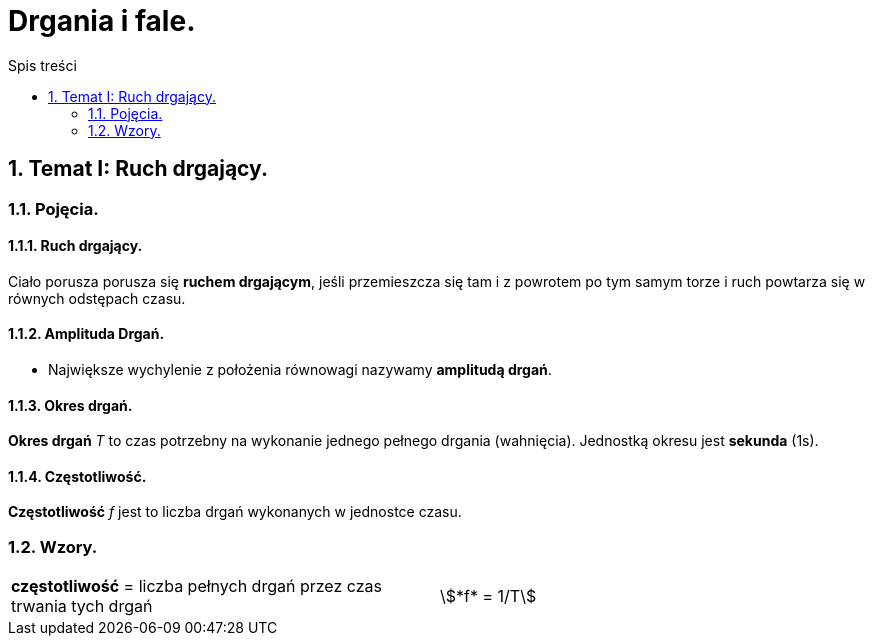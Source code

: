 = Drgania i fale.
:toc:
:toc-title: Spis treści
:sectnums:
:icons: font
:stem:
ifdef::env-github[]
:tip-caption: :bulb:
:note-caption: :information_source:
:important-caption: :heavy_exclamation_mark:
:caution-caption: :fire:
:warning-caption: :warning:
endif::[]

== Temat I: Ruch drgający.
=== Pojęcia.
==== Ruch drgający.

====
Ciało porusza porusza się *ruchem drgającym*, jeśli przemieszcza się tam i z powrotem po tym samym torze i ruch powtarza się w równych odstępach czasu.
====

==== Amplituda Drgań.

====
* Największe wychylenie z położenia równowagi nazywamy *amplitudą drgań*.
====

==== Okres drgań.

====
*Okres drgań* _T_ to czas potrzebny na wykonanie jednego pełnego drgania (wahnięcia). Jednostką okresu jest *sekunda* (1s).
====

==== Częstotliwość.

====
*Częstotliwość* _f_ jest to liczba drgań wykonanych w jednostce czasu.
====

=== Wzory.

[cols="2*<"]
|===
| *częstotliwość* = liczba pełnych drgań przez czas trwania tych drgań
| stem:[*f* = 1/T]
|===
